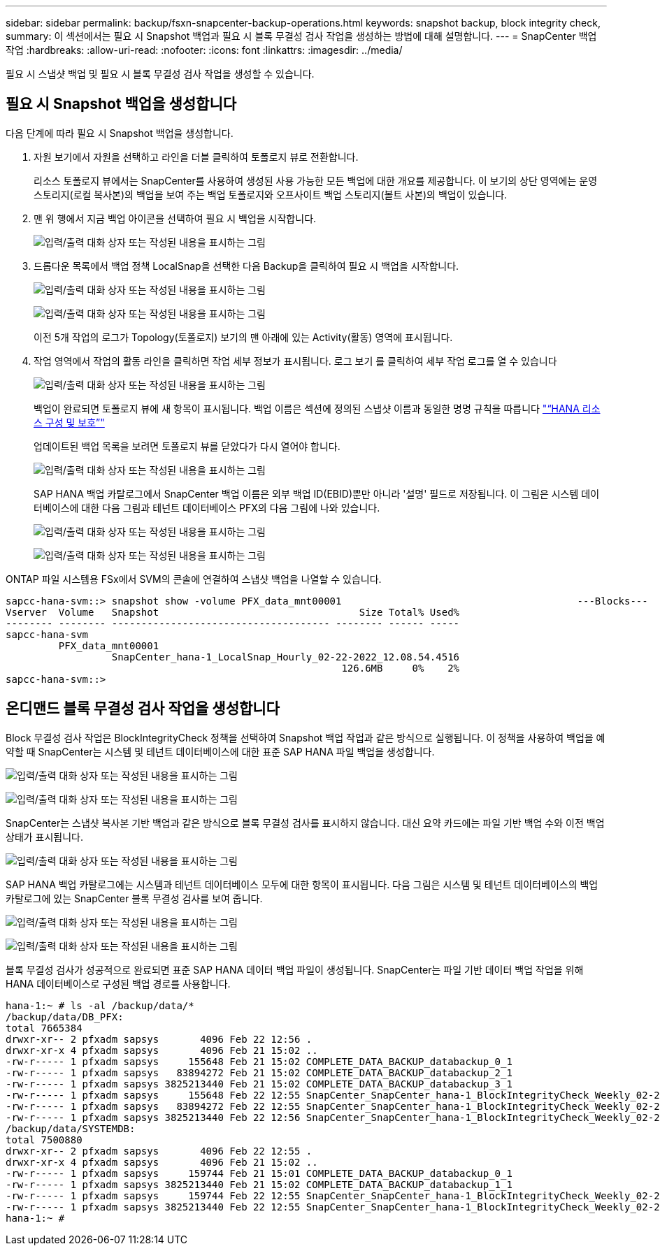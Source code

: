 ---
sidebar: sidebar 
permalink: backup/fsxn-snapcenter-backup-operations.html 
keywords: snapshot backup, block integrity check, 
summary: 이 섹션에서는 필요 시 Snapshot 백업과 필요 시 블록 무결성 검사 작업을 생성하는 방법에 대해 설명합니다. 
---
= SnapCenter 백업 작업
:hardbreaks:
:allow-uri-read: 
:nofooter: 
:icons: font
:linkattrs: 
:imagesdir: ../media/


[role="lead"]
필요 시 스냅샷 백업 및 필요 시 블록 무결성 검사 작업을 생성할 수 있습니다.



== 필요 시 Snapshot 백업을 생성합니다

다음 단계에 따라 필요 시 Snapshot 백업을 생성합니다.

. 자원 보기에서 자원을 선택하고 라인을 더블 클릭하여 토폴로지 뷰로 전환합니다.
+
리소스 토폴로지 뷰에서는 SnapCenter를 사용하여 생성된 사용 가능한 모든 백업에 대한 개요를 제공합니다. 이 보기의 상단 영역에는 운영 스토리지(로컬 복사본)의 백업을 보여 주는 백업 토폴로지와 오프사이트 백업 스토리지(볼트 사본)의 백업이 있습니다.

. 맨 위 행에서 지금 백업 아이콘을 선택하여 필요 시 백업을 시작합니다.
+
image:amazon-fsx-image48.png["입력/출력 대화 상자 또는 작성된 내용을 표시하는 그림"]

. 드롭다운 목록에서 백업 정책 LocalSnap을 선택한 다음 Backup을 클릭하여 필요 시 백업을 시작합니다.
+
image:amazon-fsx-image49.png["입력/출력 대화 상자 또는 작성된 내용을 표시하는 그림"]

+
image:amazon-fsx-image50.png["입력/출력 대화 상자 또는 작성된 내용을 표시하는 그림"]

+
이전 5개 작업의 로그가 Topology(토폴로지) 보기의 맨 아래에 있는 Activity(활동) 영역에 표시됩니다.

. 작업 영역에서 작업의 활동 라인을 클릭하면 작업 세부 정보가 표시됩니다. 로그 보기 를 클릭하여 세부 작업 로그를 열 수 있습니다
+
image:amazon-fsx-image51.png["입력/출력 대화 상자 또는 작성된 내용을 표시하는 그림"]

+
백업이 완료되면 토폴로지 뷰에 새 항목이 표시됩니다. 백업 이름은 섹션에 정의된 스냅샷 이름과 동일한 명명 규칙을 따릅니다 link:fsxn-snapcenter-config.html#configure-and-protect-a-hana-resource["“HANA 리소스 구성 및 보호”"]

+
업데이트된 백업 목록을 보려면 토폴로지 뷰를 닫았다가 다시 열어야 합니다.

+
image:amazon-fsx-image52.png["입력/출력 대화 상자 또는 작성된 내용을 표시하는 그림"]

+
SAP HANA 백업 카탈로그에서 SnapCenter 백업 이름은 외부 백업 ID(EBID)뿐만 아니라 '설명' 필드로 저장됩니다. 이 그림은 시스템 데이터베이스에 대한 다음 그림과 테넌트 데이터베이스 PFX의 다음 그림에 나와 있습니다.

+
image:amazon-fsx-image53.png["입력/출력 대화 상자 또는 작성된 내용을 표시하는 그림"]

+
image:amazon-fsx-image54.png["입력/출력 대화 상자 또는 작성된 내용을 표시하는 그림"]



ONTAP 파일 시스템용 FSx에서 SVM의 콘솔에 연결하여 스냅샷 백업을 나열할 수 있습니다.

....
sapcc-hana-svm::> snapshot show -volume PFX_data_mnt00001                                        ---Blocks---
Vserver  Volume   Snapshot                                  Size Total% Used%
-------- -------- ------------------------------------- -------- ------ -----
sapcc-hana-svm
         PFX_data_mnt00001
                  SnapCenter_hana-1_LocalSnap_Hourly_02-22-2022_12.08.54.4516
                                                         126.6MB     0%    2%
sapcc-hana-svm::>
....


== 온디맨드 블록 무결성 검사 작업을 생성합니다

Block 무결성 검사 작업은 BlockIntegrityCheck 정책을 선택하여 Snapshot 백업 작업과 같은 방식으로 실행됩니다. 이 정책을 사용하여 백업을 예약할 때 SnapCenter는 시스템 및 테넌트 데이터베이스에 대한 표준 SAP HANA 파일 백업을 생성합니다.

image:amazon-fsx-image55.png["입력/출력 대화 상자 또는 작성된 내용을 표시하는 그림"]

image:amazon-fsx-image56.png["입력/출력 대화 상자 또는 작성된 내용을 표시하는 그림"]

SnapCenter는 스냅샷 복사본 기반 백업과 같은 방식으로 블록 무결성 검사를 표시하지 않습니다. 대신 요약 카드에는 파일 기반 백업 수와 이전 백업 상태가 표시됩니다.

image:amazon-fsx-image57.png["입력/출력 대화 상자 또는 작성된 내용을 표시하는 그림"]

SAP HANA 백업 카탈로그에는 시스템과 테넌트 데이터베이스 모두에 대한 항목이 표시됩니다. 다음 그림은 시스템 및 테넌트 데이터베이스의 백업 카탈로그에 있는 SnapCenter 블록 무결성 검사를 보여 줍니다.

image:amazon-fsx-image58.png["입력/출력 대화 상자 또는 작성된 내용을 표시하는 그림"]

image:amazon-fsx-image59.png["입력/출력 대화 상자 또는 작성된 내용을 표시하는 그림"]

블록 무결성 검사가 성공적으로 완료되면 표준 SAP HANA 데이터 백업 파일이 생성됩니다. SnapCenter는 파일 기반 데이터 백업 작업을 위해 HANA 데이터베이스로 구성된 백업 경로를 사용합니다.

....
hana-1:~ # ls -al /backup/data/*
/backup/data/DB_PFX:
total 7665384
drwxr-xr-- 2 pfxadm sapsys       4096 Feb 22 12:56 .
drwxr-xr-x 4 pfxadm sapsys       4096 Feb 21 15:02 ..
-rw-r----- 1 pfxadm sapsys     155648 Feb 21 15:02 COMPLETE_DATA_BACKUP_databackup_0_1
-rw-r----- 1 pfxadm sapsys   83894272 Feb 21 15:02 COMPLETE_DATA_BACKUP_databackup_2_1
-rw-r----- 1 pfxadm sapsys 3825213440 Feb 21 15:02 COMPLETE_DATA_BACKUP_databackup_3_1
-rw-r----- 1 pfxadm sapsys     155648 Feb 22 12:55 SnapCenter_SnapCenter_hana-1_BlockIntegrityCheck_Weekly_02-22-2022_12.55.18.7966_databackup_0_1
-rw-r----- 1 pfxadm sapsys   83894272 Feb 22 12:55 SnapCenter_SnapCenter_hana-1_BlockIntegrityCheck_Weekly_02-22-2022_12.55.18.7966_databackup_2_1
-rw-r----- 1 pfxadm sapsys 3825213440 Feb 22 12:56 SnapCenter_SnapCenter_hana-1_BlockIntegrityCheck_Weekly_02-22-2022_12.55.18.7966_databackup_3_1
/backup/data/SYSTEMDB:
total 7500880
drwxr-xr-- 2 pfxadm sapsys       4096 Feb 22 12:55 .
drwxr-xr-x 4 pfxadm sapsys       4096 Feb 21 15:02 ..
-rw-r----- 1 pfxadm sapsys     159744 Feb 21 15:01 COMPLETE_DATA_BACKUP_databackup_0_1
-rw-r----- 1 pfxadm sapsys 3825213440 Feb 21 15:02 COMPLETE_DATA_BACKUP_databackup_1_1
-rw-r----- 1 pfxadm sapsys     159744 Feb 22 12:55 SnapCenter_SnapCenter_hana-1_BlockIntegrityCheck_Weekly_02-22-2022_12.55.18.7966_databackup_0_1
-rw-r----- 1 pfxadm sapsys 3825213440 Feb 22 12:55 SnapCenter_SnapCenter_hana-1_BlockIntegrityCheck_Weekly_02-22-2022_12.55.18.7966_databackup_1_1
hana-1:~ #
....